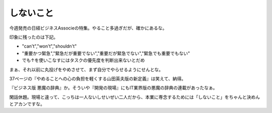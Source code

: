 しないこと
==========

今週発売の日経ビジネスAssocieの特集。やること多過ぎだが、確かにあるな。

印象に残ったのは下記。

* "can't","won't","shouldn't"

* "重要かつ緊急","緊急だが重要でない","重要だが緊急でない","緊急でも重要でもない"

* でも↑を使いこなすにはタスクの優先度を判断出来ないとだめ

まぁ、それ以前に丸投げをやめさせて、まず自分でやらせるようにせんとな。

37ページの『やめることへの心の負担を軽くする山田英夫版の新定義』は笑えて、納得。

『ビジネス版 悪魔の辞典』か。そういや『開発の現場』にもIT業界版の悪魔の辞典の連載があったなぁ。

閑話休題。現場と違って、こっちは一人ないしせいぜい二人だから、本業に専念するためには「しないこと」をちゃんと決めんとアカンですな。






.. author:: default
.. categories:: work,life
.. tags::
.. comments::
